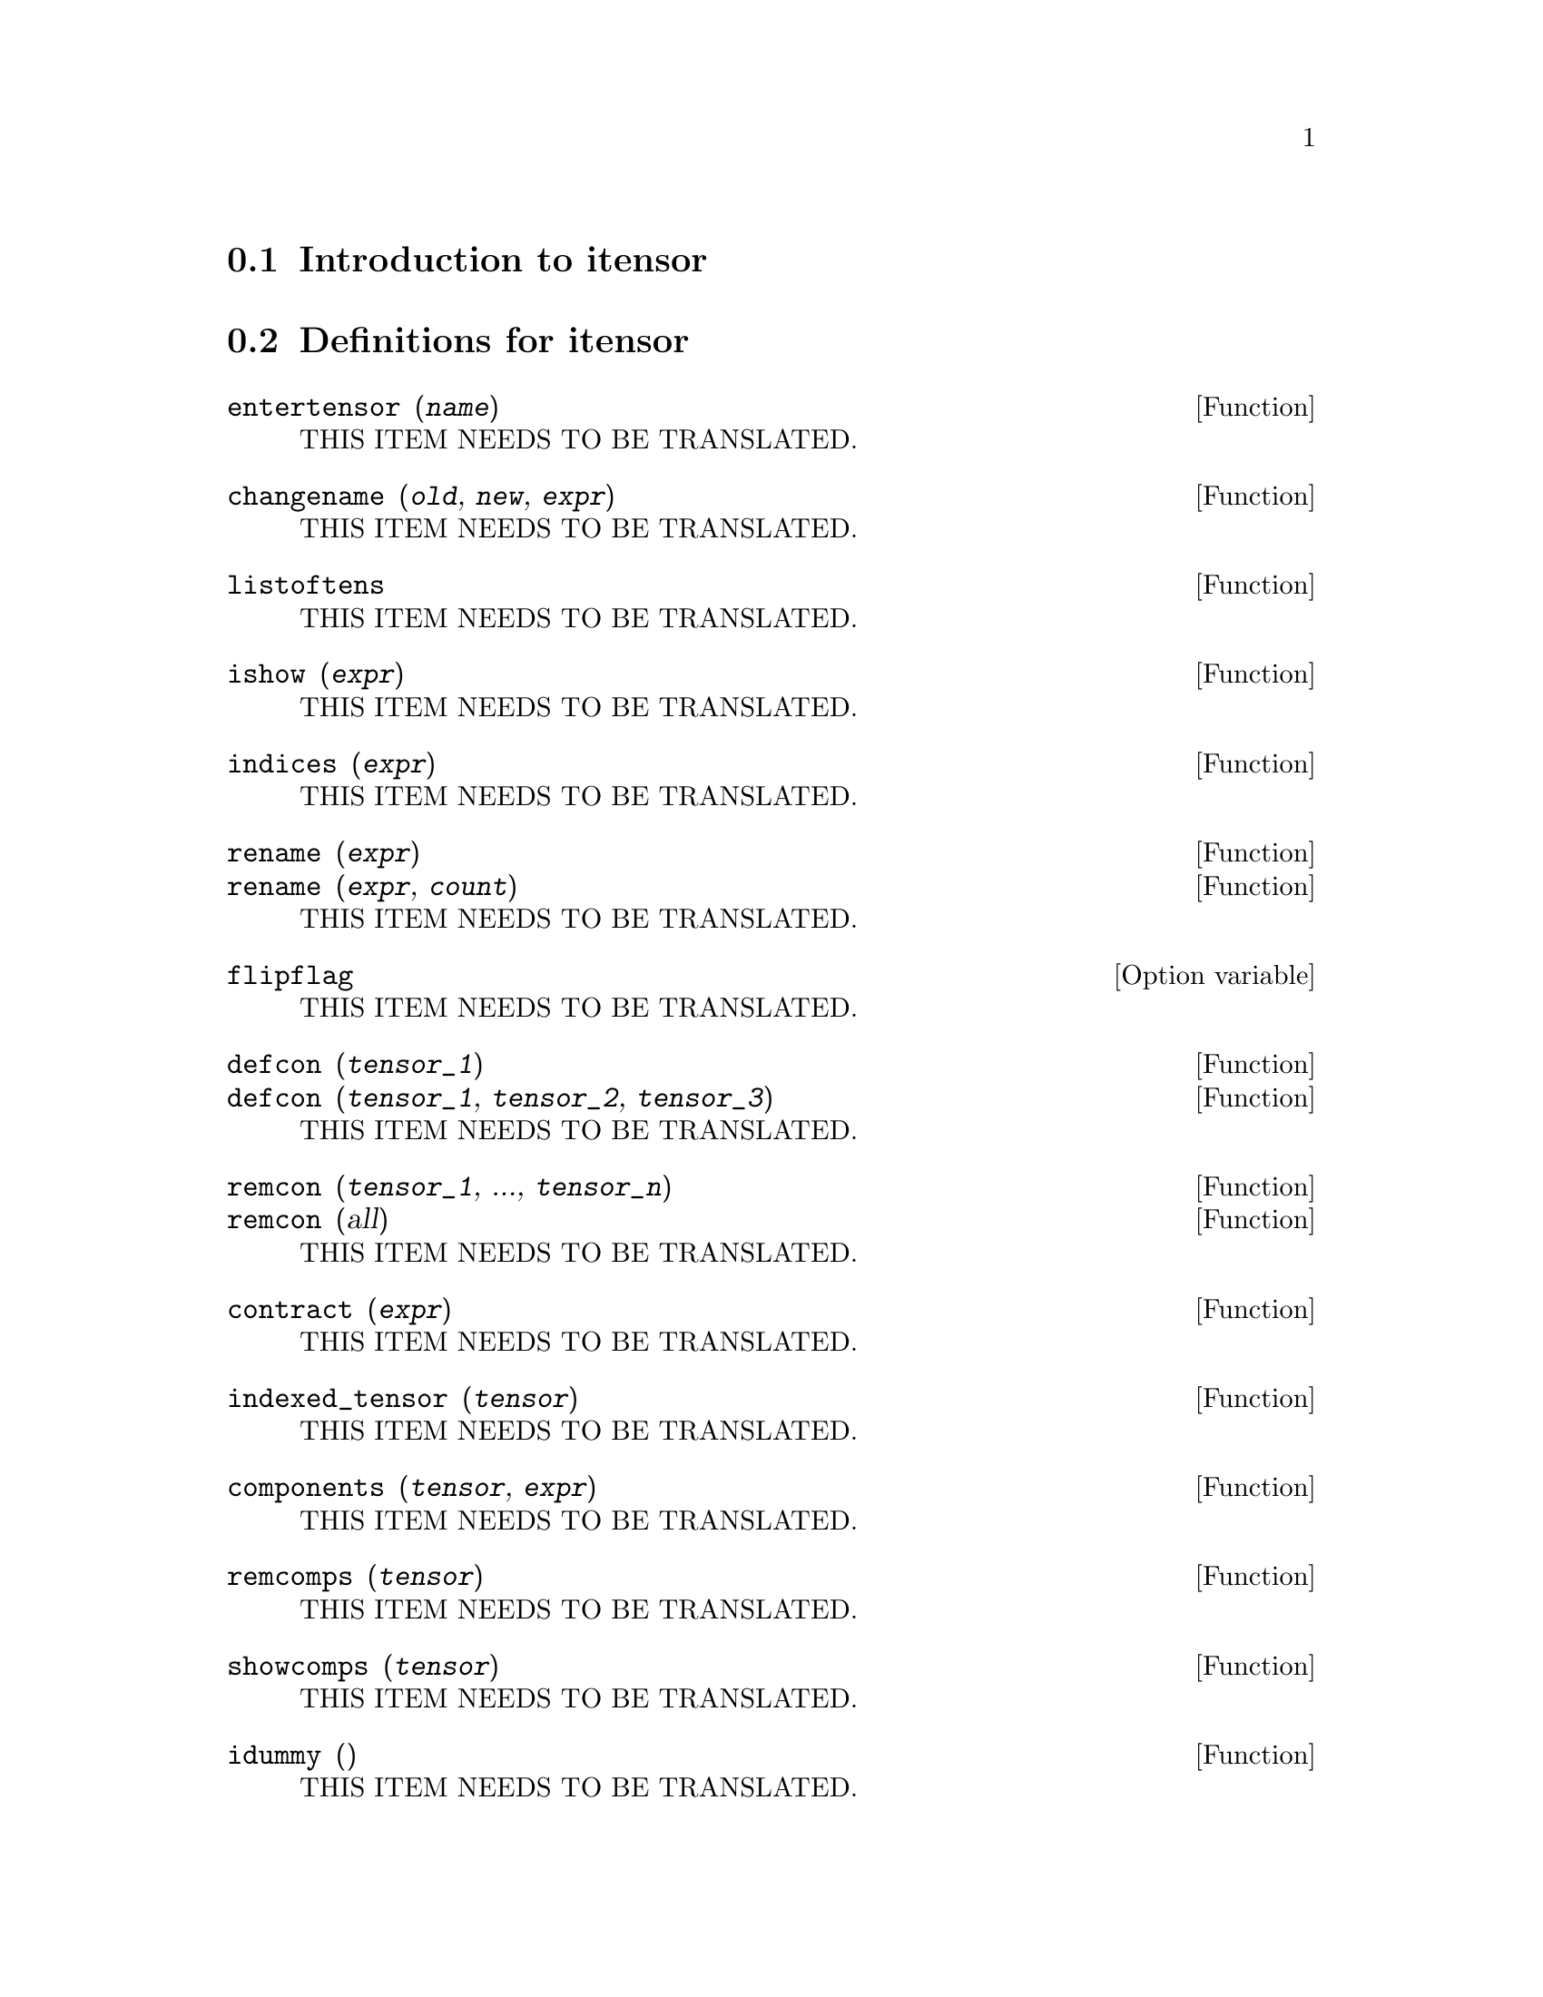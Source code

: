 @menu
* Introduction to itensor::
* Definitions for itensor::
@end menu

@node Introduction to itensor, Definitions for itensor, itensor, itensor
@section Introduction to itensor

@node Definitions for itensor,  , Introduction to itensor, itensor
@section Definitions for itensor

@deffn {Function} entertensor (@var{name})
THIS ITEM NEEDS TO BE TRANSLATED.
@end deffn

@deffn {Function} changename (@var{old}, @var{new}, @var{expr})
THIS ITEM NEEDS TO BE TRANSLATED.
@end deffn

@deffn {Function} listoftens
THIS ITEM NEEDS TO BE TRANSLATED.
@end deffn

@deffn {Function} ishow (@var{expr})
THIS ITEM NEEDS TO BE TRANSLATED.
@end deffn

@deffn {Function} indices (@var{expr})
THIS ITEM NEEDS TO BE TRANSLATED.
@end deffn

@deffn {Function} rename (@var{expr})
@deffnx {Function} rename (@var{expr}, @var{count})
THIS ITEM NEEDS TO BE TRANSLATED.
@end deffn

@defvr {Option variable} flipflag
THIS ITEM NEEDS TO BE TRANSLATED.
@end defvr

@deffn {Function} defcon (@var{tensor_1})
@deffnx {Function} defcon (@var{tensor_1}, @var{tensor_2}, @var{tensor_3})
THIS ITEM NEEDS TO BE TRANSLATED.
@end deffn

@deffn {Function} remcon (@var{tensor_1}, ..., @var{tensor_n})
@deffnx {Function} remcon (all)
THIS ITEM NEEDS TO BE TRANSLATED.
@end deffn

@deffn {Function} contract (@var{expr})
THIS ITEM NEEDS TO BE TRANSLATED.
@end deffn

@deffn {Function} indexed_tensor (@var{tensor})
THIS ITEM NEEDS TO BE TRANSLATED.
@end deffn

@deffn {Function} components (@var{tensor}, @var{expr})
THIS ITEM NEEDS TO BE TRANSLATED.
@end deffn

@deffn {Function} remcomps (@var{tensor})
THIS ITEM NEEDS TO BE TRANSLATED.
@end deffn

@deffn {Function} showcomps (@var{tensor})
THIS ITEM NEEDS TO BE TRANSLATED.
@end deffn

@deffn {Function} idummy ()
THIS ITEM NEEDS TO BE TRANSLATED.
@end deffn

@defvr {Option variable} idummyx
THIS ITEM NEEDS TO BE TRANSLATED.
@end defvr

@defvr {Option variable} icounter
THIS ITEM NEEDS TO BE TRANSLATED.
@end defvr

@deffn {Function} kdelta (@var{L1}, @var{L2})
THIS ITEM NEEDS TO BE TRANSLATED.
@end deffn

@deffn {Function} kdels (@var{L1}, @var{L2})
THIS ITEM NEEDS TO BE TRANSLATED.
@end deffn

@deffn {Function} levi_civita (@var{L})
THIS ITEM NEEDS TO BE TRANSLATED.
@end deffn

@deffn {Function} lc2kdt (@var{expr})
THIS ITEM NEEDS TO BE TRANSLATED.
@end deffn

@deffn {Function} lc_l
THIS ITEM NEEDS TO BE TRANSLATED.
@end deffn

@deffn {Function} lc_u
THIS ITEM NEEDS TO BE TRANSLATED.
@end deffn

@deffn {Function} canten (@var{expr})
THIS ITEM NEEDS TO BE TRANSLATED.
@end deffn

@deffn {Function} concan (@var{expr})
THIS ITEM NEEDS TO BE TRANSLATED.
@end deffn

@defvr {Option variable} allsym
THIS ITEM NEEDS TO BE TRANSLATED.
@end defvr

@deffn {Function} decsym (@var{tensor}, @var{m}, @var{n}, [@var{cov_1}, @var{cov_2}, ...], [@var{contr_1}, @var{contr_2}, ...])
THIS ITEM NEEDS TO BE TRANSLATED.
@end deffn

@deffn {Function} remsym (@var{tensor}, @var{m}, @var{n})
THIS ITEM NEEDS TO BE TRANSLATED.
@end deffn

@deffn {Function} canform (@var{expr})
THIS ITEM NEEDS TO BE TRANSLATED.
@end deffn

@deffn {Function} diff (@var{expr}, @var{v_1}, [@var{n_1}, [@var{v_2}, @var{n_2}] ...])
THIS ITEM NEEDS TO BE TRANSLATED.
@end deffn

@deffn {Function} idiff (@var{expr}, @var{v_1}, [@var{n_1}, [@var{v_2}, @var{n_2}] ...])
THIS ITEM NEEDS TO BE TRANSLATED.
@end deffn

@deffn {Function} liediff (@var{v}, @var{ten})
THIS ITEM NEEDS TO BE TRANSLATED.
@end deffn

@deffn {Function} rediff (@var{ten})
THIS ITEM NEEDS TO BE TRANSLATED.
@end deffn

@deffn {Function} undiff (@var{expr})
THIS ITEM NEEDS TO BE TRANSLATED.
@end deffn

@deffn {Function} evundiff (@var{expr})
THIS ITEM NEEDS TO BE TRANSLATED.
@end deffn

@deffn {Function} flush (@var{expr}, @var{tensor_1}, @var{tensor_2}, ...)
THIS ITEM NEEDS TO BE TRANSLATED.
@end deffn

@deffn {Function} flushd (@var{expr}, @var{tensor_1}, @var{tensor_2}, ...)
THIS ITEM NEEDS TO BE TRANSLATED.
@end deffn

@deffn {Function} flushnd (@var{expr}, @var{tensor}, @var{n})
THIS ITEM NEEDS TO BE TRANSLATED.
@end deffn

@deffn {Function} coord (@var{tensor_1}, @var{tensor_2}, ...)
THIS ITEM NEEDS TO BE TRANSLATED.
@end deffn

@deffn {Function} remcoord (@var{tensor_1}, @var{tensor_2}, ...)
@deffnx {Function} remcoord (all)
THIS ITEM NEEDS TO BE TRANSLATED.
@end deffn

@deffn {Function} makebox (@var{expr})
THIS ITEM NEEDS TO BE TRANSLATED.
@end deffn

@deffn {Function} conmetderiv (@var{expr}, @var{tensor})
THIS ITEM NEEDS TO BE TRANSLATED.
@end deffn

@deffn {Function} simpmetderiv (@var{expr})
@deffnx {Function} simpmetderiv (@var{expr}[, @var{stop}])
THIS ITEM NEEDS TO BE TRANSLATED.
@end deffn

@deffn {Function} flush1deriv (@var{expr}, @var{tensor})
THIS ITEM NEEDS TO BE TRANSLATED.
@end deffn

@deffn {Function} imetric (@var{g})
@deffnx {System variable} imetric
THIS ITEM NEEDS TO BE TRANSLATED.
@end deffn

@deffn {Function} idim (@var{n})
THIS ITEM NEEDS TO BE TRANSLATED.
@end deffn

@deffn {Function} ichr1 ([@var{i}, @var{j}, @var{k}])
THIS ITEM NEEDS TO BE TRANSLATED.
@end deffn

@deffn {Function} ichr2 ([@var{i}, @var{j}], [@var{k}])
THIS ITEM NEEDS TO BE TRANSLATED.
@end deffn

@deffn {Function} icurvature ([@var{i}, @var{j}, @var{k}], [@var{h}])
THIS ITEM NEEDS TO BE TRANSLATED.
@end deffn

@deffn {Function} covdiff (@var{expr}, @var{v_1}, @var{v_2}, ...)
THIS ITEM NEEDS TO BE TRANSLATED.
@end deffn

@deffn {Function} lorentz_gauge (@var{expr})
THIS ITEM NEEDS TO BE TRANSLATED.
@end deffn

@deffn {Function} igeodesic_coords (@var{expr}, @var{name})
THIS ITEM NEEDS TO BE TRANSLATED.
@end deffn

@deffn {Function} iframes ()
THIS ITEM NEEDS TO BE TRANSLATED.
@end deffn

@defvr {Variable} ifb
THIS ITEM NEEDS TO BE TRANSLATED.
@end defvr

@defvr {Variable} icc1
THIS ITEM NEEDS TO BE TRANSLATED.
@end defvr

@defvr {Variable} icc2
THIS ITEM NEEDS TO BE TRANSLATED.
@end defvr

@defvr {Variable} ifc1
THIS ITEM NEEDS TO BE TRANSLATED.
@end defvr

@defvr {Variable} ifc2
THIS ITEM NEEDS TO BE TRANSLATED.
@end defvr

@defvr {Variable} ifr
THIS ITEM NEEDS TO BE TRANSLATED.
@end defvr

@defvr {Variable} ifri
THIS ITEM NEEDS TO BE TRANSLATED.
@end defvr

@defvr {Variable} ifg
THIS ITEM NEEDS TO BE TRANSLATED.
@end defvr

@defvr {Variable} ifgi
THIS ITEM NEEDS TO BE TRANSLATED.
@end defvr

@defvr {Option variable} iframe_bracket_form
THIS ITEM NEEDS TO BE TRANSLATED.
@end defvr

@defvr {Variable} inm
THIS ITEM NEEDS TO BE TRANSLATED.
@end defvr

@defvr {Variable} inmc1
THIS ITEM NEEDS TO BE TRANSLATED.
@end defvr

@defvr {Variable} inmc2
THIS ITEM NEEDS TO BE TRANSLATED.
@end defvr

@defvr {Variable} ikt1
THIS ITEM NEEDS TO BE TRANSLATED.
@end defvr

@defvr {Variable} ikt2
THIS ITEM NEEDS TO BE TRANSLATED.
@end defvr

@defvr {Variable} itr
THIS ITEM NEEDS TO BE TRANSLATED.
@end defvr

@defvr {Operator} ~
THIS ITEM NEEDS TO BE TRANSLATED.
@end defvr

@defvr {Operator} |
THIS ITEM NEEDS TO BE TRANSLATED.
@end defvr

@deffn {Function} extdiff (@var{expr}, @var{i})
THIS ITEM NEEDS TO BE TRANSLATED.
@end deffn

@deffn {Function} hodge (@var{expr})
THIS ITEM NEEDS TO BE TRANSLATED.
@end deffn

@defvr {Option variable} igeowedge_flag
THIS ITEM NEEDS TO BE TRANSLATED.
@end defvr

@deffn {Function} tentex (@var{expr})
THIS ITEM NEEDS TO BE TRANSLATED.
@end deffn

@deffn {Function} ic_convert (@var{eqn})
THIS ITEM NEEDS TO BE TRANSLATED.
@end deffn

